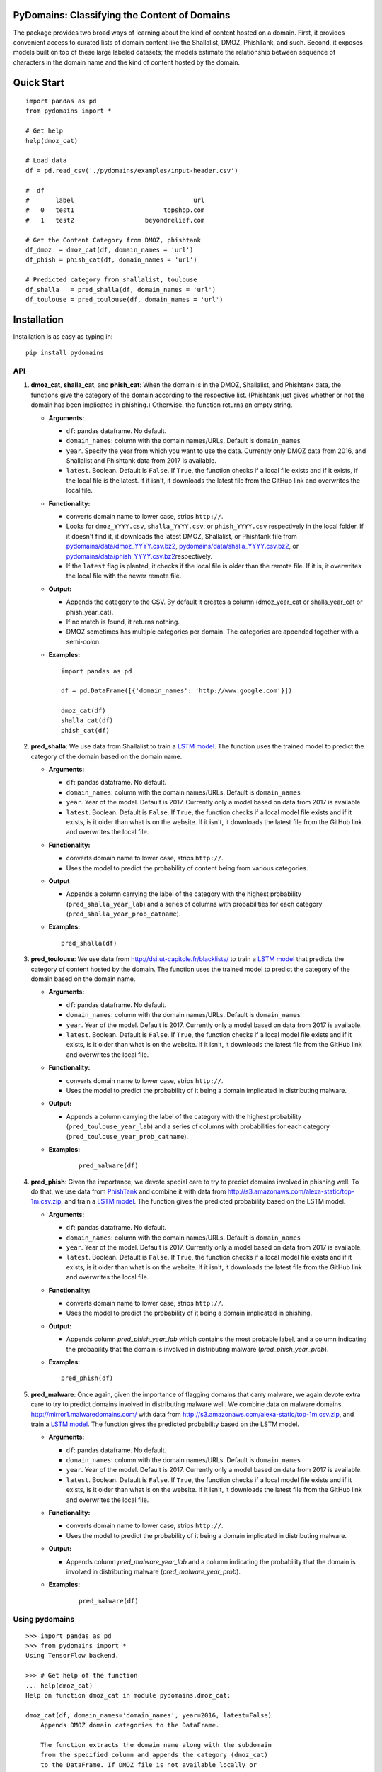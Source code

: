 PyDomains: Classifying the Content of Domains
------------------------------------------------

.. image:: https://travis-ci.org/themains/pydomains.svg?branch=master
    :target: https://travis-ci.org/themains/pydomains
.. image:: https://ci.appveyor.com/api/projects/status/qfvbu8h99ymtw2ub?svg=true
    :target: https://ci.appveyor.com/project/themains/pydomains
.. image:: https://img.shields.io/pypi/v/pydomains.svg
    :target: https://pypi.python.org/pypi/pydomains
.. image:: https://readthedocs.org/projects/pydomains/badge/?version=latest
    :target: http://pydomains.readthedocs.io/en/latest/?badge=latest
    :alt: Documentation Status
.. image:: https://pepy.tech/badge/pydomains
    :alt: https://pepy.tech/project/pydomains

The package provides two broad ways of learning about the kind of content hosted 
on a domain. First, it provides convenient access to curated lists of domain content
like the Shallalist, DMOZ, PhishTank, and such. Second, it exposes models built on top of 
these large labeled datasets; the models estimate the relationship between sequence of 
characters in the domain name and the kind of content hosted by the domain. 

Quick Start
------------

::

    import pandas as pd
    from pydomains import *

    # Get help
    help(dmoz_cat)

    # Load data
    df = pd.read_csv('./pydomains/examples/input-header.csv')

    #  df
    #       label                                url
    #   0   test1                        topshop.com
    #   1   test2                   beyondrelief.com

    # Get the Content Category from DMOZ, phishtank
    df_dmoz  = dmoz_cat(df, domain_names = 'url')
    df_phish = phish_cat(df, domain_names = 'url')

    # Predicted category from shallalist, toulouse
    df_shalla   = pred_shalla(df, domain_names = 'url')
    df_toulouse = pred_toulouse(df, domain_names = 'url')


Installation
--------------

Installation is as easy as typing in:

::

    pip install pydomains

API
~~~~~~~~~~

1. **dmoz\_cat**, **shalla\_cat**, and **phish\_cat**: When the domain
   is in the DMOZ, Shallalist, and Phishtank data, the functions give the
   category of the domain according to the respective list. (Phishtank just
   gives whether or not the domain has been implicated in phishing.) Otherwise,
   the function returns an empty string.

   -  **Arguments:**

      -  ``df``: pandas dataframe. No default.
      -  ``domain_names``: column with the domain names/URLs. 
         Default is ``domain_names``
      -  ``year``. Specify the year from which you want to use the data.
         Currently only DMOZ data from 2016, and Shallalist and Phishtank
         data from 2017 is available.
      -  ``latest``. Boolean. Default is ``False``. If ``True``, the
         function checks if a local file exists and if it exists, if the
         local file is the latest. If it isn't, it downloads the latest
         file from the GitHub link and overwrites the local file.

   -  **Functionality:**

      -  converts domain name to lower case, strips ``http://``.
      -  Looks for ``dmoz_YYYY.csv``, ``shalla_YYYY.csv``, or
         ``phish_YYYY.csv`` respectively in the local folder. If it
         doesn't find it, it downloads the latest DMOZ, Shallalist, or
         Phishtank file from
         `pydomains/data/dmoz_YYYY.csv.bz2 <pydomains/data/dmoz_YYYY.csv.bz2>`__,
         `pydomains/data/shalla_YYYY.csv.bz2 <pydomains/data/shalla_YYYY.csv.bz2>`__,
         or
         `pydomains/data/phish_YYYY.csv.bz2 <pydomains/data/phish_YYYY.csv.bz2>`__\ respectively.
      -  If the ``latest`` flag is planted, it checks if the
         local file is older than the remote file. If it is,
         it overwrites the local file with the newer remote file.

   -  **Output:**

      -  Appends the category to the CSV. By default it creates a column
         (dmoz\_year\_cat or shalla\_year\_cat or phish\_year\_cat).
      -  If no match is found, it returns nothing.
      -  DMOZ sometimes has multiple categories per domain. The
         categories are appended together with a semi-colon.

   -  **Examples:**

      ::
      
          import pandas as pd

          df = pd.DataFrame([{'domain_names': 'http://www.google.com'}])

          dmoz_cat(df)
          shalla_cat(df)
          phish_cat(df)

2. **pred\_shalla**: We use data from Shallalist to train a 
   `LSTM model <pydomains/models/shalla_pred_2017_others.ipynb>`__. The function
   uses the trained model to predict the category of the domain based on 
   the domain name.

   -  **Arguments:**

      -  ``df``: pandas dataframe. No default.
      -  ``domain_names``: column with the domain names/URLs. 
         Default is ``domain_names``
      -  ``year``. Year of the model. Default is 2017. Currently only
         a model based on data from 2017 is available.
      -  ``latest``. Boolean. Default is ``False``. If ``True``, the
         function checks if a local model file exists and if it exists, is it
         older than what is on the website. If it isn't, it downloads the latest
         file from the GitHub link and overwrites the local file.

   -  **Functionality:**

      -  converts domain name to lower case, strips ``http://``.
      -  Uses the model to predict the probability of content being from
         various categories.

   -  **Output**

      -  Appends a column carrying the label of the category with the 
         highest probability (``pred_shalla_year_lab``) and a series of 
         columns with probabilities for each category 
         (``pred_shalla_year_prob_catname``).

   -  **Examples:**

      ::

          pred_shalla(df)

3. **pred\_toulouse**: We use data from http://dsi.ut-capitole.fr/blacklists/ to 
   train a `LSTM model <pydomains/models/toulouse_pred_2017_others.ipynb>`__ that predicts
   the category of content hosted by the domain. The function uses the trained 
   model to predict the category of the domain based on the domain name.

   -  **Arguments:**

      -  ``df``: pandas dataframe. No default.
      -  ``domain_names``: column with the domain names/URLs. 
         Default is ``domain_names``
      -  ``year``. Year of the model. Default is 2017. Currently only
         a model based on data from 2017 is available.
      -  ``latest``. Boolean. Default is ``False``. If ``True``, the
         function checks if a local model file exists and if it exists, is it
         older than what is on the website. If it isn't, it downloads the latest
         file from the GitHub link and overwrites the local file.

   -  **Functionality:**

      -  converts domain name to lower case, strips ``http://``.
      -  Uses the model to predict the probability of it being a domain
         implicated in distributing malware.

   -  **Output:**

      -  Appends a column carrying the label of the category with the 
         highest probability (``pred_toulouse_year_lab``) and a series of 
         columns with probabilities for each category 
         (``pred_toulouse_year_prob_catname``).

   - **Examples:**

      ::

          pred_malware(df)

4. **pred\_phish**: Given the importance, we devote special care to try
   to predict domains involved in phishing well. To do that, we use data
   from `PhishTank <https://www.phishtank.com/>`__ and combine it with
   data from http://s3.amazonaws.com/alexa-static/top-1m.csv.zip, and train a `LSTM
   model <pydomains/models/phish_pred_2017.ipynb>`__. The function gives the 
   predicted probability based on the LSTM model.

   -  **Arguments:**

      -  ``df``: pandas dataframe. No default.
      -  ``domain_names``: column with the domain names/URLs. 
         Default is ``domain_names``
      -  ``year``. Year of the model. Default is 2017. Currently only
         a model based on data from 2017 is available.
      -  ``latest``. Boolean. Default is ``False``. If ``True``, the
         function checks if a local model file exists and if it exists, is it
         older than what is on the website. If it isn't, it downloads the latest
         file from the GitHub link and overwrites the local file.

   -  **Functionality:**

      -  converts domain name to lower case, strips ``http://``.
      -  Uses the model to predict the probability of it being a domain
         implicated in phishing.

   -  **Output:**

      -  Appends column `pred_phish_year_lab` which contains the most probable
         label, and a column indicating the probability that the domain 
         is involved in distributing malware (`pred_phish_year_prob`).

   -  **Examples:**

      ::

          pred_phish(df)

5. **pred\_malware**: Once again, given the importance of flagging domains
   that carry malware, we again devote extra care to try to predict domains 
   involved in distributing malware well. We combine data on malware 
   domains http://mirror1.malwaredomains.com/ with data from 
   http://s3.amazonaws.com/alexa-static/top-1m.csv.zip, and train a 
   `LSTM model <pydomains/models/malware_pred_2017.ipynb>`__. The function gives 
   the predicted probability based on the LSTM model.

   -  **Arguments:**

      -  ``df``: pandas dataframe. No default.
      -  ``domain_names``: column with the domain names/URLs. 
         Default is ``domain_names``
      -  ``year``. Year of the model. Default is 2017. Currently only
         a model based on data from 2017 is available.
      -  ``latest``. Boolean. Default is ``False``. If ``True``, the
         function checks if a local model file exists and if it exists, is it
         older than what is on the website. If it isn't, it downloads the latest
         file from the GitHub link and overwrites the local file.

   -  **Functionality:**

      -  converts domain name to lower case, strips ``http://``.
      -  Uses the model to predict the probability of it being a domain
         implicated in distributing malware.

   -  **Output:**

      -  Appends column `pred_malware_year_lab` and a column indicating the 
         probability that the domain is involved in distributing malware 
         (`pred_malware_year_prob`).

   - **Examples:**

      ::

          pred_malware(df)

Using pydomains
~~~~~~~~~~~~~~~~

::

    >>> import pandas as pd
    >>> from pydomains import *
    Using TensorFlow backend.

    >>> # Get help of the function
    ... help(dmoz_cat)
    Help on function dmoz_cat in module pydomains.dmoz_cat:

    dmoz_cat(df, domain_names='domain_names', year=2016, latest=False)
        Appends DMOZ domain categories to the DataFrame.

        The function extracts the domain name along with the subdomain
        from the specified column and appends the category (dmoz_cat)
        to the DataFrame. If DMOZ file is not available locally or
        latest is set to True, it downloads the file. The function
        looks for category of the domain name in the DMOZ file
        for each domain. When no match is found, it returns an
        empty string.

        Args:
            df (:obj:`DataFrame`): Pandas DataFrame. No default value.
            domain_names (str): Column name of the domain in DataFrame.
                Default in `domain_names`.
            year (int): DMOZ data year. Only 2016 data is available.
                Default is 2016.
            latest (Boolean): Whether or not to download latest
                data available from GitHub. Default is False.

        Returns:
            DataFrame: Pandas DataFrame with two additional columns:
                'dmoz_year_domain' and 'dmoz_year_cat'


    >>> # Load an example input with columns header
    ... df = pd.read_csv('./pydomains/examples/input-header.csv')

    >>> df
        label                                url
    0   test1                        topshop.com
    1   test2                   beyondrelief.com
    2   test3                golf-tours.com/test
    3   test4                    thegayhotel.com
    4   test5  https://zonasequravlabcp.com/bcp/
    5   test6                http://privatix.xyz
    6   test7              adultfriendfinder.com
    7   test8            giftregistrylocator.com
    8   test9                 bangbrosonline.com
    9  test10                scotland-info.co.uk

    >>> # Get the Content Category from DMOZ
    ... df = dmoz_cat(df, domain_names='url')
    Loading DMOZ data file...

    >>> df
        label                                url         dmoz_2016_domain  \
    0   test1                        topshop.com              topshop.com
    1   test2                   beyondrelief.com         beyondrelief.com
    2   test3                golf-tours.com/test           golf-tours.com
    3   test4                    thegayhotel.com          thegayhotel.com
    4   test5  https://zonasequravlabcp.com/bcp/     zonasequravlabcp.com
    5   test6                http://privatix.xyz             privatix.xyz
    6   test7              adultfriendfinder.com    adultfriendfinder.com
    7   test8            giftregistrylocator.com  giftregistrylocator.com
    8   test9                 bangbrosonline.com       bangbrosonline.com
    9  test10                scotland-info.co.uk      scotland-info.co.uk

                                        dmoz_2016_cat
    0  Top/Regional/Europe/United_Kingdom/Business_an...
    1                                                NaN
    2                                                NaN
    3                                                NaN
    4                                                NaN
    5                                                NaN
    6                                                NaN
    7                                                NaN
    8                                                NaN
    9  Top/Regional/Europe/United_Kingdom/Scotland/Tr...
    >>> # Predict Content Category Using the Toulouse Model
    ... df = pred_toulouse(df, domain_names='url')
    Loading Toulouse model, vocab and names data file...

    >>> df
        label                                url         dmoz_2016_domain  \
    0   test1                        topshop.com              topshop.com
    1   test2                   beyondrelief.com         beyondrelief.com
    2   test3                golf-tours.com/test           golf-tours.com
    3   test4                    thegayhotel.com          thegayhotel.com
    4   test5  https://zonasequravlabcp.com/bcp/     zonasequravlabcp.com
    5   test6                http://privatix.xyz             privatix.xyz
    6   test7              adultfriendfinder.com    adultfriendfinder.com
    7   test8            giftregistrylocator.com  giftregistrylocator.com
    8   test9                 bangbrosonline.com       bangbrosonline.com
    9  test10                scotland-info.co.uk      scotland-info.co.uk

                                        dmoz_2016_cat  \
    0  Top/Regional/Europe/United_Kingdom/Business_an...
    1                                                NaN
    2                                                NaN
    3                                                NaN
    4                                                NaN
    5                                                NaN
    6                                                NaN
    7                                                NaN
    8                                                NaN
    9  Top/Regional/Europe/United_Kingdom/Scotland/Tr...

    pred_toulouse_2017_domain pred_toulouse_2017_lab  \
    0               topshop.com               shopping
    1          beyondrelief.com                  adult
    2            golf-tours.com               shopping
    3           thegayhotel.com                  adult
    4      zonasequravlabcp.com               phishing
    5              privatix.xyz                  adult
    6     adultfriendfinder.com                  adult
    7   giftregistrylocator.com               shopping
    8        bangbrosonline.com                  adult
    9       scotland-info.co.uk               shopping

    pred_toulouse_2017_prob_adult  pred_toulouse_2017_prob_audio-video  \
    0                       0.133953                             0.003793
    1                       0.521590                             0.016359
    2                       0.186083                             0.008208
    3                       0.971451                             0.001080
    4                       0.065503                             0.001063
    5                       0.986328                             0.002241
    6                       0.939441                             0.000211
    7                       0.014645                             0.000570
    8                       0.945490                             0.004017
    9                       0.256270                             0.003745

    pred_toulouse_2017_prob_bank  pred_toulouse_2017_prob_gambling  \
    0                  1.161209e-04                      2.911613e-04
    1                  3.912278e-03                      6.484169e-03
    2                  1.783388e-03                      8.022175e-04
    3                  8.920387e-05                      6.256429e-05
    4                  6.226773e-04                      1.073759e-04
    5                  6.823016e-07                      1.969112e-06
    6                  1.742063e-07                      6.485808e-08
    7                  3.973934e-04                      1.019526e-05
    8                  9.122109e-05                      1.142884e-04
    9                  3.962536e-04                      4.977396e-04

    pred_toulouse_2017_prob_games  pred_toulouse_2017_prob_malware  \
    0                       0.002073                         0.003976
    1                       0.022408                         0.018371
    2                       0.013352                         0.006392
    3                       0.000713                         0.000934
    4                       0.012431                         0.077391
    5                       0.001021                         0.004949
    6                       0.000044                         0.000059
    7                       0.004112                         0.016339
    8                       0.002216                         0.000422
    9                       0.014452                         0.006615

    pred_toulouse_2017_prob_others  pred_toulouse_2017_prob_phishing  \
    0                        0.014862                          0.112132
    1                        0.046011                          0.172208
    2                        0.021287                          0.060633
    3                        0.005018                          0.017201
    4                        0.031691                          0.416989
    5                        0.003069                          0.002094
    6                        0.001674                          0.058497
    7                        0.015631                          0.131174
    8                        0.017964                          0.012574
    9                        0.057622                          0.111698

    pred_toulouse_2017_prob_press  pred_toulouse_2017_prob_publicite  \
    0                   8.404775e-04                           0.000761
    1                   2.525988e-02                           0.002821
    2                   1.853482e-02                           0.000990
    3                   2.208834e-04                           0.000135
    4                   2.796387e-03                           0.000284
    5                   4.559151e-06                           0.000252
    6                   1.133891e-07                           0.000007
    7                   1.115335e-02                           0.000436
    8                   5.098383e-04                           0.000785
    9                   7.331154e-04                           0.000168

    pred_toulouse_2017_prob_shopping
    0                          0.727203
    1                          0.164577
    2                          0.681934
    3                          0.003094
    4                          0.391121
    5                          0.000038
    6                          0.000066
    7                          0.805531
    8                          0.015817
    9                          0.547802

Models
~~~~~~~~~~~~~~~~

For more information about the models, including the decisions we made around
curtailing the number of categories, see `here <./pydomains/models/>`__

Underlying Data
~~~~~~~~~~~~~~~~

We use data from DMOZ, Shallalist, PhishTank, and a prominent Blacklist aggregator.
For more details about how the underlying data, see `here <./pydomains/data/>`__

Validation
~~~~~~~~~~~~~~~~~

We compare content categories according to the `TrustedSource API <https://www.trustedsource.org>`__ 
with content category from Shallalist and the Shallalist model for all the unique domains in the 
comScore 2004 data: 

1. `comScore 2004 Trusted API results <http://dx.doi.org/10.7910/DVN/BPS1OK>`__

2. `comScore 2004 categories from pydomains <./pydomains/app/comscore-2004.ipynb>`__

3. `comparison between TrustedSource and Shallalist and shallalist model <./pydomains/app/comscore-2004-eval.ipynb>`__

Learning Browsing Behavior Using pydomains
~~~~~~~~~~~~~~~~~~~~~~~~~~~~~~~~~~~~~~~~~~~~

To make it easier to learn browsing behavior of people, we obtained the type of content
hosted by a domain using all the functions in pydomains for all the unique domains in all 
the comScore data from 2002 to 2016 (there are some missing years). We have posted the data
`here <https://dataverse.harvard.edu/dataset.xhtml?persistentId=doi:10.7910/DVN/DXSNFA>`__  

Notes and Caveats
~~~~~~~~~~~~~~~~~~~

-  The DMOZ categorization system at tier 1 is bad. The category names
   are vague. They have a lot of subcategories that could easily belong
   to other tier 1 categories. That means a) it would likely be hard to
   classify well at tier 1 and b) not very valuable. So we choose not to
   predict tier 1 DMOZ categories.

-  The association between patterns in domain names and the kind of
   content they host may change over time. It may change as new domains
   come online and as older domains are repurposed. All this likely
   happens slowly. But, to be careful, we add a ``year`` variable in our
   functions. Each list and each model is for a particular year.

-  Imputing the kind of content hosted by a domain may suggest to some
   that domains carry only one kind of content. Many domains don't. And
   even when they do, the quality varies immensely. (See more `here 
   <https://themains.github.io/index.html#domain_classifier>`__.) There is 
   much less heterogeneity at the URL level. And we plan to look into 
   predicting at URL level. See `TODO <TODO>`__ for our plans.

-  There are a lot of categories where we do not expect domain names to
   have any systematic patterns. Rather than make noisy predictions
   using just the domain names (the data that our current set of 
   classifiers use), we plan to tackle this prediction task with 
   some additional data. See `TODO <TODO>`__ for our plans.

Documentation
-------------

For more information, please see `project documentation <http://pydomains.readthedocs.io/en/latest/>`__.

Authors
~~~~~~~~

Suriyan Laohaprapanon and Gaurav Sood

Contributor Code of Conduct
~~~~~~~~~~~~~~~~~~~~~~~~~~~

The project welcomes contributions from everyone! In fact, it depends on
it. To maintain this welcoming atmosphere, and to collaborate in a fun
and productive way, we expect contributors to the project to abide by
the `Contributor Code of
Conduct <http://contributor-covenant.org/version/1/0/0/>`__

License
~~~~~~~

The package is released under the `MIT
License <https://opensource.org/licenses/MIT>`__.
